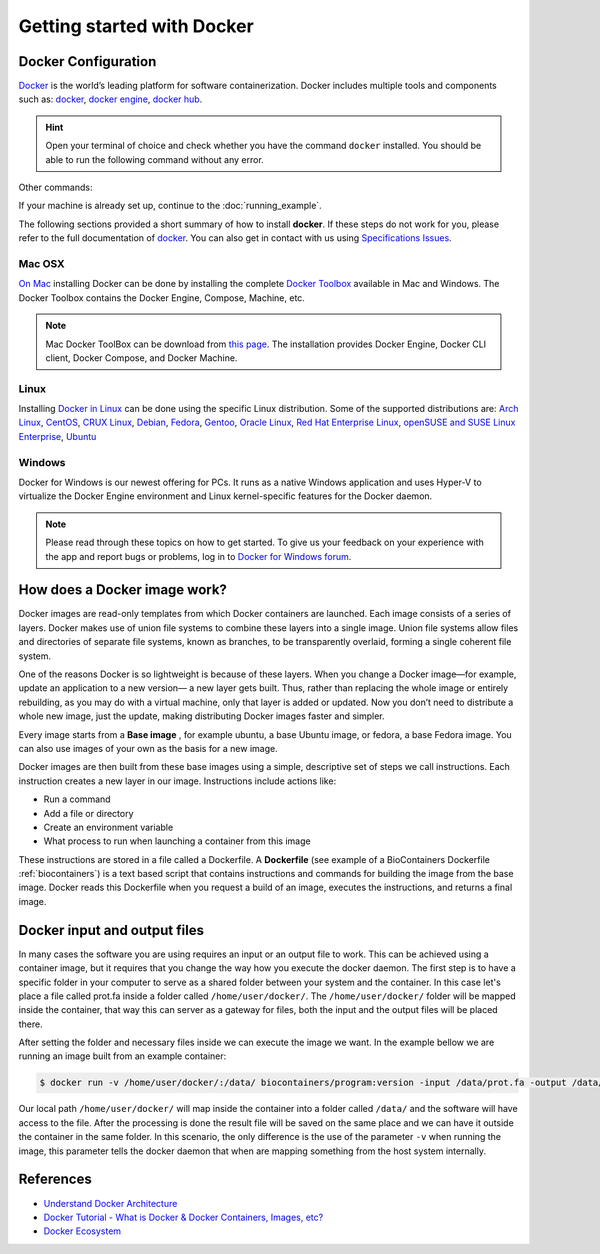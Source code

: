 .. _getting_started

Getting started with Docker
============================

Docker Configuration
---------------

`Docker <https://www.docker.com/>`__ is the world’s leading platform for software containerization. Docker includes multiple tools and components such as: `docker <https://docs.docker.com/>`__, `docker engine <https://docs.docker.com/engine/installation/>`__, `docker hub <https://docs.docker.com/docker-hub/>`__.

.. hint:: Open your terminal of choice and check whether you have the command ``docker`` installed. You should be able to run the following command without any error.

Other commands:

.. code-block:: bash
    $ docker --version
    Docker version 1.12.0, build 8eab29e

    $docker-compose --version
    docker-compose version 1.8.0, build f3628c7

    $docker-machine --version
    docker-machine version 0.8.0, build b85aac1


If your machine is already set up, continue to the :doc:`running_example`.

The following sections provided a short summary of how to install **docker**. If these steps do not work for you, please refer to the full documentation of `docker <https://docs.docker.com/>`__. You can also get in contact with us using `Specifications Issues <https://github.com/BioContainers/specs>`__.

Mac OSX
~~~~~~~~~~

`On Mac <https://docs.docker.com/docker-for-mac/>`__ installing Docker can be done by installing the complete `Docker Toolbox <https://www.docker.com/products/docker-toolbox>`__ available in Mac and Windows. The Docker Toolbox contains the Docker Engine, Compose, Machine, etc.

.. note:: Mac Docker ToolBox can be download from `this page <https://docs.docker.com/docker-for-mac/>`__. The installation provides Docker Engine, Docker CLI client, Docker Compose, and Docker Machine.

Linux
~~~~~

Installing `Docker in Linux <https://docs.docker.com/engine/installation/>`__ can be done using the specific Linux distribution. Some of the supported
distributions are: `Arch Linux <https://docs.docker.com/engine/installation/linux/archlinux/>`__, `CentOS <https://docs.docker.com/engine/installation/linux/centos/>`__, `CRUX Linux <https://docs.docker.com/engine/installation/linux/cruxlinux/>`__, `Debian <https://docs.docker.com/engine/installation/linux/debian/>`__, `Fedora <https://docs.docker.com/engine/installation/linux/fedora/>`__, `Gentoo <https://docs.docker.com/engine/installation/linux/gentoolinux/>`__, `Oracle Linux <https://docs.docker.com/engine/installation/linux/oracle/>`__, `Red Hat Enterprise Linux <https://docs.docker.com/engine/installation/linux/rhel/>`__, `openSUSE and SUSE Linux Enterprise <https://docs.docker.com/engine/installation/linux/SUSE/>`__, `Ubuntu <https://docs.docker.com/engine/installation/linux/ubuntulinux/>`__

Windows
~~~~~~~

Docker for Windows is our newest offering for PCs. It runs as a native Windows application and uses Hyper-V to virtualize the Docker Engine environment and Linux kernel-specific features for the Docker daemon.

.. note:: Please read through these topics on how to get started. To give us your feedback on your experience with the app and report bugs or problems, log in to `Docker for Windows forum <https://forums.docker.com/c/docker-for-windows>`__.


How does a Docker image work?
------------------------------

Docker images are read-only templates from which Docker containers are launched. Each image consists of a series of layers. Docker makes use of union file systems to combine these layers into a single image. Union file systems allow files and directories of separate file systems, known as branches, to be transparently overlaid, forming a single coherent file system.

One of the reasons Docker is so lightweight is because of these layers. When you change a Docker image—for example, update an application to a new version— a new layer gets built. Thus, rather than replacing the whole image or entirely rebuilding, as you may do with a virtual machine, only that layer is added or updated. Now you don’t need to distribute a whole new image, just the update, making distributing Docker images faster and simpler.

Every image starts from a **Base image** , for example ubuntu, a base Ubuntu image, or fedora, a base Fedora image. You can also use images of your own as the basis for a new image.

Docker images are then built from these base images using a simple, descriptive set of steps we call instructions. Each instruction creates a new layer in our image. Instructions include actions like:


* Run a command
* Add a file or directory
* Create an environment variable
* What process to run when launching a container from this image

These instructions are stored in a file called a Dockerfile. A **Dockerfile** (see example of a BioContainers Dockerfile :ref:`biocontainers`) is a text based script that contains instructions and commands for building the image from the base image. Docker reads this Dockerfile when you request a build of an image, executes the instructions, and returns a final image.


Docker input and output files
------------------------------

In many cases the software you are using requires an input or an output file to work. This can be achieved using a container image, but it requires that you change the way how you execute the docker daemon. The first step is to have a specific folder in your computer to serve as a shared folder between your system and the container. In this case let's place a file called prot.fa inside a folder called ``/home/user/docker/``. The ``/home/user/docker/`` folder will be mapped inside the container, that way this can server as a gateway for files, both the input and the output files will be placed there.

After setting the folder and necessary files inside we can execute the image we want. In the example bellow we are running an image built from an example container:

.. code-block::

   $ docker run -v /home/user/docker/:/data/ biocontainers/program:version -input /data/prot.fa -output /data/result.txt`

Our local path ``/home/user/docker/`` will map inside the container into a folder called ``/data/`` and the software will have access to the file. After the processing is done the result file will be saved on the same place and we can have it outside the container in the same folder.
In this scenario, the only difference is the use of the parameter ``-v`` when running the image, this parameter tells the docker daemon that when are mapping something from the host system internally.


References
------------------

* `Understand Docker Architecture <https://docs.docker.com/engine/understanding-docker/>`_
* `Docker Tutorial - What is Docker & Docker Containers, Images, etc? <https://www.youtube.com/watch?v=pGYAg7TMmp0>`_
* `Docker Ecosystem <https://www.digitalocean.com/community/tutorials/the-docker-ecosystem-an-introduction-to-common-components>`_